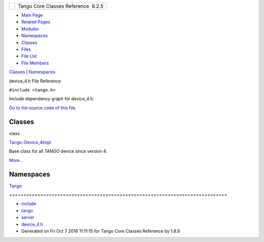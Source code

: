 +----------+---------------------------------------+
| |Logo|   | Tango Core Classes Reference  9.2.5   |
+----------+---------------------------------------+

-  `Main Page <../../index.html>`__
-  `Related Pages <../../pages.html>`__
-  `Modules <../../modules.html>`__
-  `Namespaces <../../namespaces.html>`__
-  `Classes <../../annotated.html>`__
-  `Files <../../files.html>`__

-  `File List <../../files.html>`__
-  `File Members <../../globals.html>`__

`Classes <#nested-classes>`__ \| `Namespaces <#namespaces>`__

device\_4.h File Reference

| ``#include <tango.h>``

Include dependency graph for device\_4.h:

|image1|

`Go to the source code of this
file. <../../d0/df5/device__4_8h_source.html>`__

Classes
-------

class  

`Tango::Device\_4Impl <../../dc/dd9/classTango_1_1Device__4Impl.html>`__

 

| Base class for all TANGO device since version 4.
`More... <../../dc/dd9/classTango_1_1Device__4Impl.html#details>`__

 

Namespaces
----------

 

`Tango <../../de/ddf/namespaceTango.html>`__

 

| =============================================================================

 

-  `include <../../dir_93bc669b4520ad36068f344e109b7d17.html>`__
-  `tango <../../dir_8ff48e8f3ef80891a9957ae5e9583431.html>`__
-  `server <../../dir_53b28a22454594c5818f3f3f5a9fd698.html>`__
-  `device\_4.h <../../d0/df5/device__4_8h.html>`__
-  Generated on Fri Oct 7 2016 11:11:15 for Tango Core Classes Reference
   by |doxygen| 1.8.8

.. |Logo| image:: ../../logo.jpg
.. |image1| image:: ../../d6/d0a/device__4_8h__incl.png
.. |doxygen| image:: ../../doxygen.png
   :target: http://www.doxygen.org/index.html
